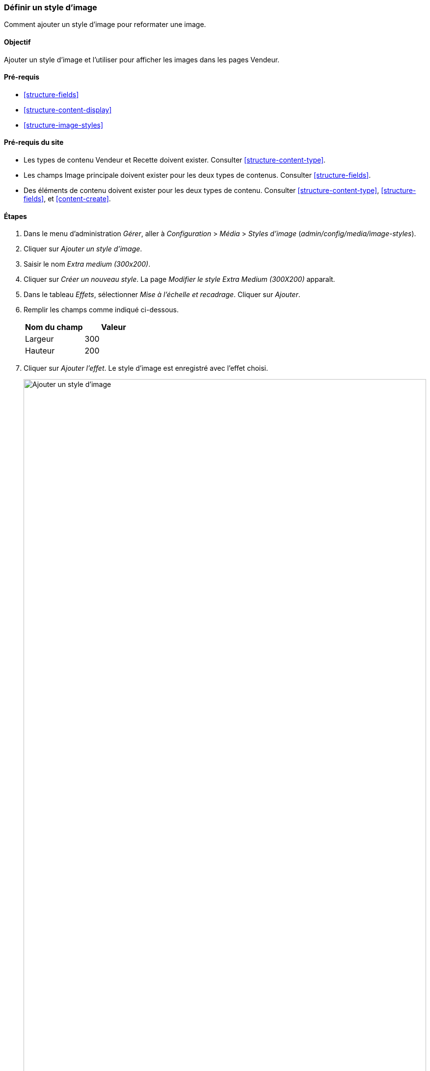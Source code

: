 [[structure-image-style-create]]

=== Définir un style d'image

[role="summary"]
Comment ajouter un style d'image pour reformater une image.

(((Style d'image,créer)))
(((Style,image)))
(((Effet,image)))
(((Image,redimensionner)))

==== Objectif

Ajouter un style d'image et l'utiliser pour afficher les images dans les pages
Vendeur.

==== Pré-requis

* <<structure-fields>>
* <<structure-content-display>>
* <<structure-image-styles>>

==== Pré-requis du site

* Les types de contenu Vendeur et Recette doivent exister. Consulter
<<structure-content-type>>.

* Les champs Image principale doivent exister pour les deux types de contenus.
Consulter <<structure-fields>>.

* Des éléments de contenu doivent exister pour les deux types de contenu.
Consulter <<structure-content-type>>, <<structure-fields>>, et
<<content-create>>.

==== Étapes

. Dans le menu d'administration _Gérer_, aller à _Configuration_ > _Média_ >
_Styles d'image_ (_admin/config/media/image-styles_).

. Cliquer sur _Ajouter un style d'image_.

. Saisir le nom _Extra medium (300x200)_.

. Cliquer sur _Créer un nouveau style_. La page _Modifier le style Extra Medium
(300X200)_ apparaît.

. Dans le tableau _Effets_, sélectionner _Mise à l'échelle et recadrage_.
Cliquer sur _Ajouter_.

. Remplir les champs comme indiqué ci-dessous.
+
[width="100%",frame="topbot",options="header"]
|================================
|Nom du champ | Valeur
|Largeur | 300
|Hauteur | 200
|================================

. Cliquer sur _Ajouter l'effet_. Le style d'image est enregistré avec l'effet
choisi.
+
--
// Image style editing page, with effects added.
image:images/structure-image-style-create-add-style.png["Ajouter un style d'image",width="100%"]
--

. Dans le menu d'administration _Gérer_, aller à _Structure_ > _Types de
contenu_ (_admin/structure/types_).


. Cliquer sur _Gérer l'affichage_ dans le bouton déroulant _Actions_ du type de
contenu Vendeur. La page _Gérer l'affichage
(_admin/structure/types/manage/vendeur/display_) apparaît.

. Assurez-vous que le premier onglet _Défaut_ est sélectionné.

. Cliquer sur l'engrenage à côté du champ _Image principale_ pour accéder aux
options de configuration.

. Remplir les champs comme indiqué ci-dessous.
+
[width="100%",frame="topbot",options="header"]
|================================
|Nom du champ | Valeur
|Style d'image | Extra medium (300x200)
|Lier l'image à | Rien
|================================
+
--
// Main image settings area of Vendor content type.
image:images/structure-image-style-create-manage-display.png["Changer les
paramètres du formateur de champ d'un champ image"]
--

. Cliquer sur _Mettre à jour_.

. Cliquer sur _Enregistrer_. Le nouveau style d'image sera utilisé pour afficher
les contenus de type vendeur.

. Ouvrir un contenu de type vendeur et vérifier qu'il s'affiche avec l'image mise à
l'échelle et recadrée. Voir <<content-edit>> pour plus d'informations sur la
manière de trouver un contenu existant.

. Répéter les étapes 8-15 pour le type de contenu Recette.

// ==== Expand your understanding

==== Concepts liés

* <<structure-fields>>
* <<structure-image-styles>>
* <<structure-image-responsive>>

==== Vidéos (en anglais)

// Video from Drupalize.Me.
video::https://www.youtube-nocookie.com/embed/DKIo7j19ulY[title="Setting up an Image Style"]

==== Pour aller plus loin (en anglais)

https://www.drupal.org/docs/8/core/modules/image/working-with-images[_Drupal.org_ community documentation page "Working with images in Drupal 7 and 8"]


*Attributions*

Adapté et modifié par https://www.drupal.org/u/batigolix[Boris Doesborg], et
https://www.drupal.org/u/jojyja[Jojy Alphonso] de
http://redcrackle.com[Red Crackle] depuis
https://www.drupal.org/docs/8/core/modules/image/working-with-images["Working with images in
Drupal 7 and 8"],
copyright 2000-copyright_upper_year contributeurs individuels à
https://www.drupal.org/documentation[la documentation de la communauté Drupal].
Traduit par https://www.drupal.org/u/vanessakovalsky[Vanessa Kovalsky] et
https://www.drupal.org/u/fmb[Felip Manyer i Ballester].
